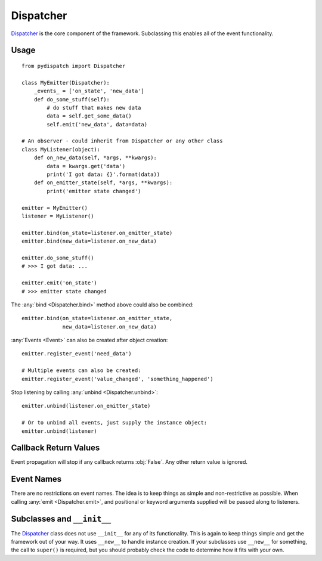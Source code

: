 Dispatcher
==========

`Dispatcher`_ is the core component of the framework.
Subclassing this enables all of the event functionality.

Usage
-----

::

    from pydispatch import Dispatcher

    class MyEmitter(Dispatcher):
        _events_ = ['on_state', 'new_data']
        def do_some_stuff(self):
            # do stuff that makes new data
            data = self.get_some_data()
            self.emit('new_data', data=data)

    # An observer - could inherit from Dispatcher or any other class
    class MyListener(object):
        def on_new_data(self, *args, **kwargs):
            data = kwargs.get('data')
            print('I got data: {}'.format(data))
        def on_emitter_state(self, *args, **kwargs):
            print('emitter state changed')

    emitter = MyEmitter()
    listener = MyListener()

    emitter.bind(on_state=listener.on_emitter_state)
    emitter.bind(new_data=listener.on_new_data)

    emitter.do_some_stuff()
    # >>> I got data: ...

    emitter.emit('on_state')
    # >>> emitter state changed


The :any:`bind <Dispatcher.bind>` method above could also be combined::

    emitter.bind(on_state=listener.on_emitter_state,
                 new_data=listener.on_new_data)

:any:`Events <Event>` can also be created after object creation::

    emitter.register_event('need_data')

    # Multiple events can also be created:
    emitter.register_event('value_changed', 'something_happened')

Stop listening by calling :any:`unbind <Dispatcher.unbind>`::

    emitter.unbind(listener.on_emitter_state)

    # Or to unbind all events, just supply the instance object:
    emitter.unbind(listener)

Callback Return Values
----------------------

Event propagation will stop if any callback returns :obj:`False`. Any other
return value is ignored.

Event Names
-----------

There are no restrictions on event names. The idea is to keep things as simple
and non-restrictive as possible. When calling :any:`emit <Dispatcher.emit>`, and
positional or keyword arguments supplied will be passed along to listeners.

Subclasses and ``__init__``
---------------------------

The `Dispatcher`_ class does not use ``__init__`` for any
of its functionality. This is again to keep things simple and get the
framework out of your way.
It uses ``__new__`` to handle instance creation. If your subclasses use
``__new__`` for something, the call to ``super()`` is required,
but you should probably check the code to determine how it fits with your own.


.. _Dispatcher: api.html#pydispatch.dispatch.Dispatcher
